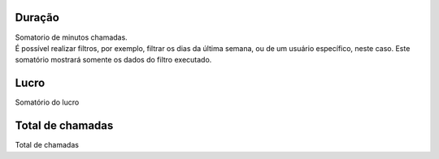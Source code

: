
.. _callSummaryDayUser-sumsessiontime:

Duração
++++++++++++++++

| Somatorio de minutos chamadas.
| É possível realizar filtros, por exemplo, filtrar os dias da última semana, ou de um usuário específico, neste caso. Este somatório mostrará somente os dados do filtro executado.




.. _callSummaryDayUser-sumlucro:

Lucro
++++++++++++++++

| Somatório do lucro




.. _callSummaryDayUser-sumnbcall:

Total de chamadas
++++++++++++++++

| Total de chamadas



